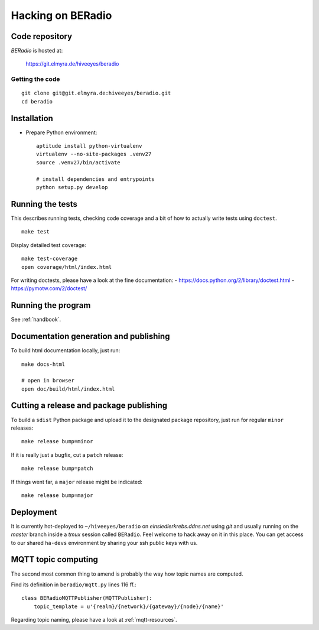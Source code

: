 .. _hacking:

==================
Hacking on BERadio
==================


Code repository
===============

*BERadio* is hosted at:

    https://git.elmyra.de/hiveeyes/beradio


Getting the code
----------------
::

    git clone git@git.elmyra.de:hiveeyes/beradio.git
    cd beradio


Installation
============
- Prepare Python environment::

    aptitude install python-virtualenv
    virtualenv --no-site-packages .venv27
    source .venv27/bin/activate

    # install dependencies and entrypoints
    python setup.py develop


Running the tests
=================
This describes running tests, checking code coverage and a bit of how to actually write tests using ``doctest``.
::

    make test

Display detailed test coverage::

    make test-coverage
    open coverage/html/index.html

For writing doctests, please have a look at the fine documentation:
- https://docs.python.org/2/library/doctest.html
- https://pymotw.com/2/doctest/



Running the program
===================
See :ref:`handbook`.


Documentation generation and publishing
=======================================
To build html documentation locally, just run::

    make docs-html

    # open in browser
    open doc/build/html/index.html


Cutting a release and package publishing
========================================
To build a ``sdist`` Python package and upload it to the designated package repository,
just run for regular ``minor`` releases::

    make release bump=minor

If it is really just a bugfix, cut a ``patch`` release::

    make release bump=patch

If things went far, a ``major`` release might be indicated::

    make release bump=major


Deployment
==========
It is currently hot-deployed to ``~/hiveeyes/beradio`` on *einsiedlerkrebs.ddns.net* using *git* and
usually running on the *master* branch inside a *tmux* session called ``BERadio``.
Feel welcome to hack away on it in this place. You can get access to our shared ``ha-devs`` environment
by sharing your ssh public keys with us.


MQTT topic computing
====================

The second most common thing to amend is probably the way how topic names are computed.

Find its definition in ``beradio/mqtt.py`` lines 116 ff.::

    class BERadioMQTTPublisher(MQTTPublisher):
        topic_template = u'{realm}/{network}/{gateway}/{node}/{name}'

Regarding topic naming, please have a look at :ref:`mqtt-resources`.
